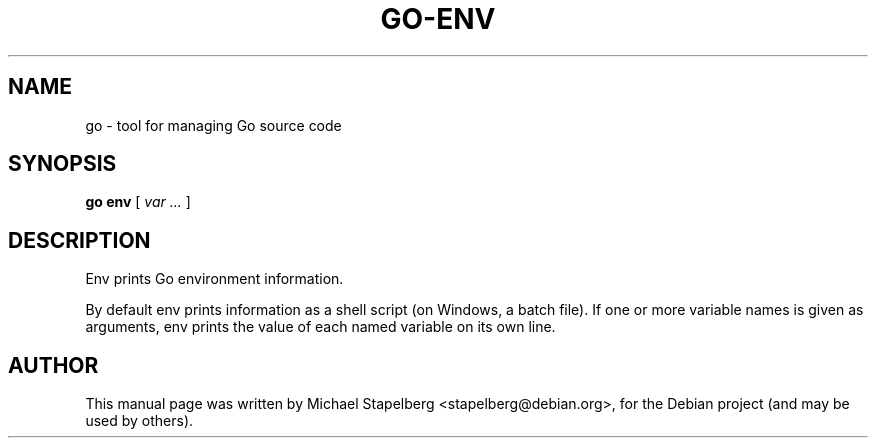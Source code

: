.\"                                      Hey, EMACS: -*- nroff -*-
.TH GO-ENV 1 "2012-05-13"
.\" Please adjust this date whenever revising the manpage.
.SH NAME
go \- tool for managing Go source code
.SH SYNOPSIS
.B go env
.RB [
.IR "var ..."
.RB ]
.SH DESCRIPTION
Env prints Go environment information.

By default env prints information as a shell script
(on Windows, a batch file).  If one or more variable
names is given as arguments,  env prints the value of
each named variable on its own line.
.SH AUTHOR
.PP
This manual page was written by Michael Stapelberg <stapelberg@debian.org>,
for the Debian project (and may be used by others).
